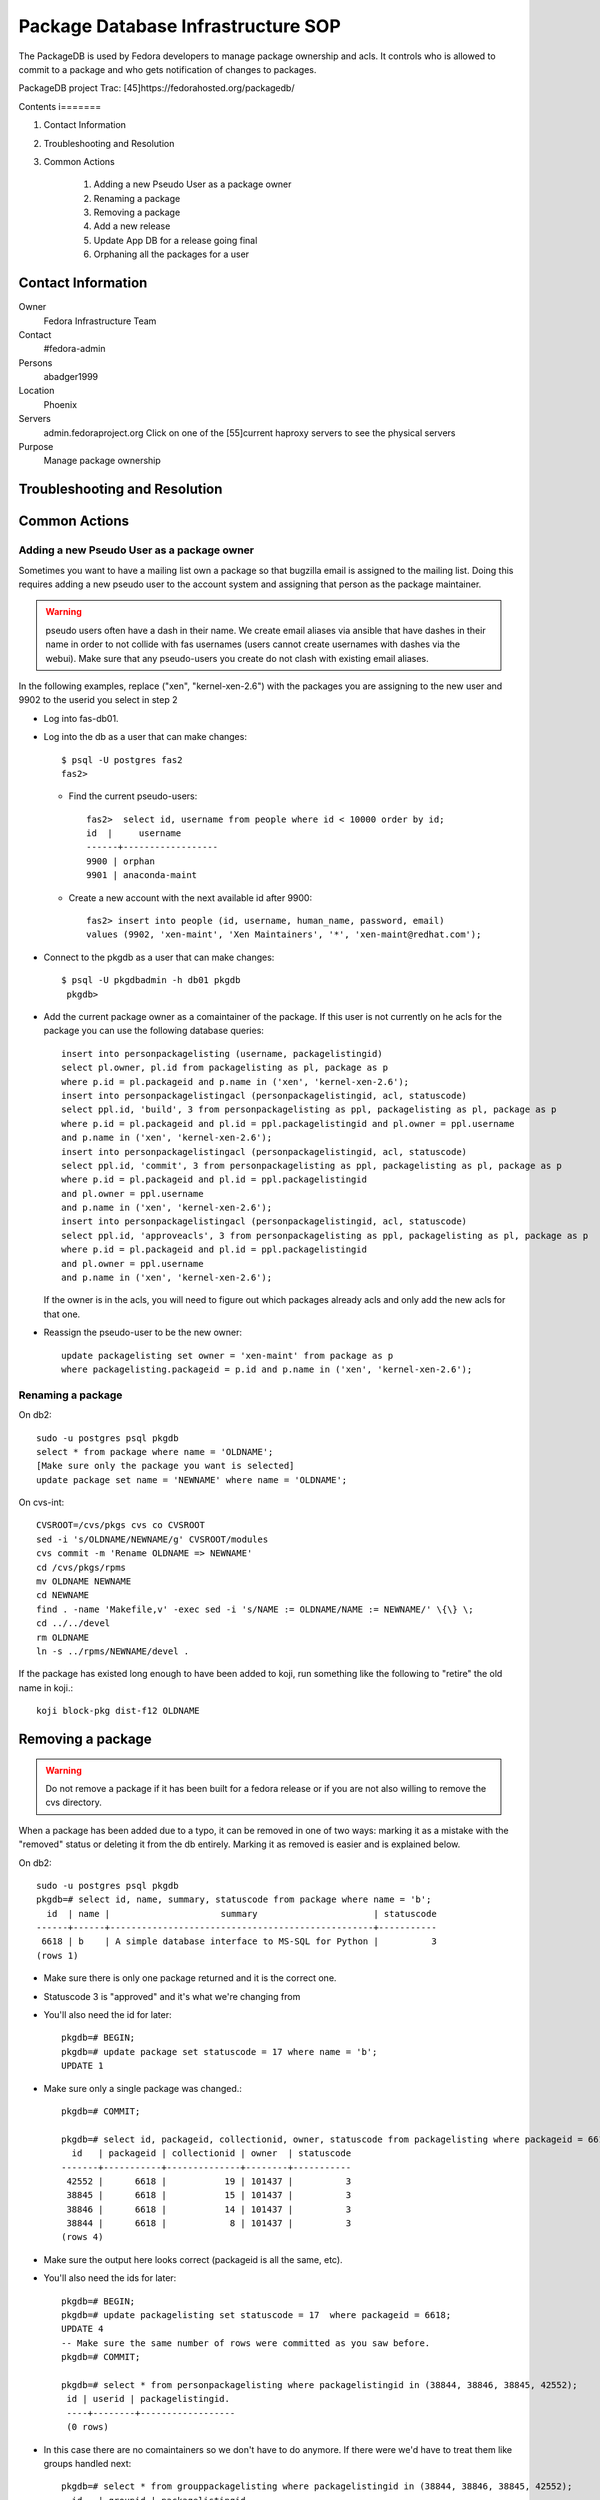 .. title: Package Database Infrastucture SOP
.. slug: infra-packagedb
.. date: 2013-04-30
.. taxonomy: Contributors/Infrastructure

===================================
Package Database Infrastructure SOP
===================================


The PackageDB is used by Fedora developers to manage package ownership and
acls. It controls who is allowed to commit to a package and who gets
notification of changes to packages.

PackageDB project Trac: [45]https://fedorahosted.org/packagedb/

Contents
i=======

1. Contact Information
2. Troubleshooting and Resolution
3. Common Actions

	1. Adding a new Pseudo User as a package owner
	2. Renaming a package
	3. Removing a package
	4. Add a new release
	5. Update App DB for a release going final
	6. Orphaning all the packages for a user

Contact Information
===================

Owner
	Fedora Infrastructure Team

Contact
	#fedora-admin

Persons
	abadger1999

Location
	Phoenix

Servers
  admin.fedoraproject.org Click on one of the [55]current haproxy
  servers to see the physical servers

Purpose
	Manage package ownership

Troubleshooting and Resolution
==============================

Common Actions
==============

Adding a new Pseudo User as a package owner
-------------------------------------------

Sometimes you want to have a mailing list own a package so that bugzilla
email is assigned to the mailing list. Doing this requires adding a new
pseudo user to the account system and assigning that person as the package
maintainer.

.. warning:: pseudo users often have a dash in their name.  We create email
        aliases via ansible that have dashes in their name in order to not
        collide with fas usernames (users cannot create usernames with dashes
        via the webui).  Make sure that any pseudo-users you create do not
        clash with existing email aliases.

In the following examples, replace ("xen", "kernel-xen-2.6") with the
packages you are assigning to the new user and 9902 to the userid you
select in step 2

* Log into fas-db01.
* Log into the db as a user that can make changes::

    $ psql -U postgres fas2
    fas2>

  * Find the current pseudo-users::

      fas2>  select id, username from people where id < 10000 order by id;
      id  |     username
      ------+------------------
      9900 | orphan
      9901 | anaconda-maint

  * Create a new account with the next available id after 9900::

      fas2> insert into people (id, username, human_name, password, email)
      values (9902, 'xen-maint', 'Xen Maintainers', '*', 'xen-maint@redhat.com');

* Connect to the pkgdb as a user that can make changes::

   $ psql -U pkgdbadmin -h db01 pkgdb
    pkgdb>

* Add the current package owner as a comaintainer of the package. If
  this user is not currently on he acls for the package you can use the
  following database queries::

    insert into personpackagelisting (username, packagelistingid)
    select pl.owner, pl.id from packagelisting as pl, package as p
    where p.id = pl.packageid and p.name in ('xen', 'kernel-xen-2.6');
    insert into personpackagelistingacl (personpackagelistingid, acl, statuscode)
    select ppl.id, 'build', 3 from personpackagelisting as ppl, packagelisting as pl, package as p
    where p.id = pl.packageid and pl.id = ppl.packagelistingid and pl.owner = ppl.username
    and p.name in ('xen', 'kernel-xen-2.6');
    insert into personpackagelistingacl (personpackagelistingid, acl, statuscode)
    select ppl.id, 'commit', 3 from personpackagelisting as ppl, packagelisting as pl, package as p
    where p.id = pl.packageid and pl.id = ppl.packagelistingid
    and pl.owner = ppl.username
    and p.name in ('xen', 'kernel-xen-2.6');
    insert into personpackagelistingacl (personpackagelistingid, acl, statuscode)
    select ppl.id, 'approveacls', 3 from personpackagelisting as ppl, packagelisting as pl, package as p
    where p.id = pl.packageid and pl.id = ppl.packagelistingid
    and pl.owner = ppl.username
    and p.name in ('xen', 'kernel-xen-2.6');


  If the owner is in the acls, you will need to figure out which packages
  already acls and only add the new acls for that one.

* Reassign the pseudo-user to be the new owner::

    update packagelisting set owner = 'xen-maint' from package as p
    where packagelisting.packageid = p.id and p.name in ('xen', 'kernel-xen-2.6');

Renaming a package
-------------------

On db2::

 sudo -u postgres psql pkgdb
 select * from package where name = 'OLDNAME';
 [Make sure only the package you want is selected]
 update package set name = 'NEWNAME' where name = 'OLDNAME';

On cvs-int::

 CVSROOT=/cvs/pkgs cvs co CVSROOT
 sed -i 's/OLDNAME/NEWNAME/g' CVSROOT/modules
 cvs commit -m 'Rename OLDNAME => NEWNAME'
 cd /cvs/pkgs/rpms
 mv OLDNAME NEWNAME
 cd NEWNAME
 find . -name 'Makefile,v' -exec sed -i 's/NAME := OLDNAME/NAME := NEWNAME/' \{\} \;
 cd ../../devel
 rm OLDNAME
 ln -s ../rpms/NEWNAME/devel .

If the package has existed long enough to have been added to koji, run
something like the following to "retire" the old name in koji.::

 koji block-pkg dist-f12 OLDNAME

Removing a package
==================

.. warning::
  Do not remove a package if it has been built for a fedora release or if
  you are not also willing to remove the cvs directory.

When a package has been added due to a typo, it can be removed in one of
two ways: marking it as a mistake with the "removed" status or deleting it
from the db entirely. Marking it as removed is easier and is explained
below.

On db2::

  sudo -u postgres psql pkgdb
  pkgdb=# select id, name, summary, statuscode from package where name = 'b';
    id  | name |                     summary                      | statuscode
  ------+------+--------------------------------------------------+-----------
   6618 | b    | A simple database interface to MS-SQL for Python |          3
  (rows 1)

- Make sure there is only one package returned and it is the correct one.
- Statuscode 3 is "approved" and it's what we're changing from
- You'll also need the id for later::

    pkgdb=# BEGIN;
    pkgdb=# update package set statuscode = 17 where name = 'b';
    UPDATE 1

- Make sure only a single package was changed.::

    pkgdb=# COMMIT;

    pkgdb=# select id, packageid, collectionid, owner, statuscode from packagelisting where packageid = 6618;
      id   | packageid | collectionid | owner  | statuscode
    -------+-----------+--------------+--------+-----------
     42552 |      6618 |           19 | 101437 |          3
     38845 |      6618 |           15 | 101437 |          3
     38846 |      6618 |           14 | 101437 |          3
     38844 |      6618 |            8 | 101437 |          3
    (rows 4)

- Make sure the output here looks correct (packageid is all the same, etc).
- You'll also need the ids for later::

     pkgdb=# BEGIN;
     pkgdb=# update packagelisting set statuscode = 17  where packageid = 6618;
     UPDATE 4
     -- Make sure the same number of rows were committed as you saw before.
     pkgdb=# COMMIT;

     pkgdb=# select * from personpackagelisting where packagelistingid in (38844, 38846, 38845, 42552);
      id | userid | packagelistingid.
      ----+--------+------------------
      (0 rows)

- In this case there are no comaintainers so we don't have to do anymore.  If
  there were we'd have to treat them like groups handled next::

     pkgdb=# select * from grouppackagelisting where packagelistingid in (38844, 38846, 38845, 42552);
       id   | groupid | packagelistingid.
     -------+---------+------------------
      39229 |  100300 |            38844
      39230 |  107427 |            38844
      39231 |  100300 |            38845
      39232 |  107427 |            38845
      39233 |  100300 |            38846
      39234 |  107427 |            38846
      84481 |  107427 |            42552
      84482 |  100300 |            42552
     (8 rows)

      pkgdb=# select * from grouppackagelistingacl where grouppackagelistingid in (39229, 39230, 39231, 39232, 39233, 39234, 84481, 84482);

- The results of this are usually pretty long. so I've omitted everything but the rows
  (24 rows)
- For groups it's typically 3 (one for each of commit, build, and checkout) *
- number of grouppackagelistings.  In this case, that's 24 so this matches our expectations.::

    pkgdb=# BEGIN;
    pkgdb=# update grouppackagelistingacl set statuscode = 13 where grouppackagelistingid in (39229, 39230, 39231, 39232, 39233, 39234, 84481, 84482);

- Make sure only the number of rows you saw before were updated::

    pkgdb=# COMMIT;

  If the package has existed long enough to have been added to koji, run
  something like the following to "retire" it in koji.::

    koji block-pkg dist-f12 PKGNAME

Add a new release
=================

To add a new Fedora Release, ssh to db02 and do this::

  sudo -u postgres psql pkgdb

- This adds the release for Package ACLs::

    insert into collection (name, version, statuscode, owner, koji_name) values('Fedora', '13', 1, 'jkeating', 'dist-f13');
    insert into branch select id, 'f13', '.fc13', Null, 'f13' from collection where name = 'Fedora' and version = '13';

- If this is for mass branching we probably need to advance the branch information for devel as well.::

    update branch set disttag = '.fc14' where collectionid = 8;

- This adds the new release's repos for the App DB::

    insert into repos (shortname, name, url, mirror, active, collectionid) select  'F-13-i386', 'Fedora 13 - i386', 'development/13/i386/os', 'http://download.fedoraproject.org/pub/fedora/linux/', true, c.id  from collection as c where c.name = 'Fedora' and c.version = '13';

    insert into repos (shortname, name, url, mirror, active, collectionid) select  'F-13-i386-d', 'Fedora 13 - i386 - Debug', 'development/13/i386/debug', 'http://download.fedoraproject.org/pub/fedora/linux/', true, c.id  from collection as c where c.name = 'Fedora' and c.version = '13';

    insert into repos (shortname, name, url, mirror, active, collectionid) select  'F-13-i386-tu', 'Fedora 13 - i386 - Test Updates', 'updates/testing/13/i386/', 'http://download.fedoraproject.org/pub/fedora/linux/', true, c.id  from collection as c where c.name = 'Fedora' and c.version = '13';

    insert into repos (shortname, name, url, mirror, active, collectionid) select  'F-13-i386-tud', 'Fedora 13 - i386 - Test Updates Debug', 'updates/testing/13/i386/debug/', 'http://download.fedoraproject.org/pub/fedora/linux/', true, c.id  from collection as c where c.name = 'Fedora' and c.version = '13';

    insert into repos (shortname, name, url, mirror, active, collectionid) select  'F-13-x86_64', 'Fedora 13 - x86_64', 'development/13/x86_64/os', 'http://download.fedoraproject.org/pub/fedora/linux/', true, c.id  from collection as c where c.name = 'Fedora' and c.version = '13';

    insert into repos (shortname, name, url, mirror, active, collectionid) select  'F-13-x86_64-d', 'Fedora 13 - x86_64 - Debug', 'development/13/x86_64/debug', 'http://download.fedoraproject.org/pub/fedora/linux/', true, c.id  from collection as c where c.name = 'Fedora' and c.version = '13';

    insert into repos (shortname, name, url, mirror, active, collectionid) select  'F-13-x86_64-tu', 'Fedora 13 - x86_64 - Test Updates', 'updates/testing/13/x86_64/', 'http://download.fedoraproject.org/pub/fedora/linux/', true, c.id  from collection as c where c.name = 'Fedora' and c.version = '13';

    insert into repos (shortname, name, url, mirror, active, collectionid) select  'F-13-x86_64-tud', 'Fedora 13 - x86_64 - Test Updates Debug', 'updates/testing/13/x86_64/debug/', 'http://download.fedoraproject.org/pub/fedora/linux/', true, c.id  from collection as c where c.name = 'Fedora' and c.version = '13';

Update App DB for a release going final
=======================================

When a Fedora release goes final, the repositories for it change where
they live. The repo definitions allow the App browser to sync information
from the yum repositories. The PackageDB needs to be updated for the new
areas::

   BEGIN;
   insert into repos (shortname, name, url, mirror, active, collectionid) select  'F-14-i386-u', 'Fedora 14 - i386 - Updates', 'updates/14/i386/', 'http://download.fedoraproject.org/pub/fedora/linux/', true, c.id  from collection as c where c.name = 'Fedora' and c.version = '14';
   insert into repos (shortname, name, url, mirror, active, collectionid) select  'F-14-i386-ud', 'Fedora 14 - i386 - Updates Debug', 'updates/14/i386/debug/', 'http://download.fedoraproject.org/pub/fedora/linux/', true, c.id  from collection as c where c.name = 'Fedora' and c.version = '14';
   update repos set url='releases/14/Everything/i386/os/' where shortname = 'F-14-i386';
   update repos set url='releases/14/Everything/i386/debug/' where shortname = 'F-14-i386-d';

   insert into repos (shortname, name, url, mirror, active, collectionid) select  'F-14-x86_64-u', 'Fedora 14 - x86_64 - Updates', 'updates/14/x86_64/', 'http://download.fedoraproject.org/pub/fedora/linux/', true, c.id  from collection as c where c.name = 'Fedora' and c.version = '14';
   insert into repos (shortname, name, url, mirror, active, collectionid) select  'F-14-x86_64-ud', 'Fedora 14 - x86_64 - Updates Debug', 'updates/14/x86_64/debug/', 'http://download.fedoraproject.org/pub/fedora/linux/', true, c.id  from collection as c where c.name = 'Fedora' and c.version = '14';
   update repos set url='releases/14/Everything/x86_64/os/' where shortname = 'F-14-x86_64';
   update repos set url='releases/14/Everything/x86_64/debug/' where shortname = 'F-14-x86_64-d';
   COMMIT;

Orphaning all the packages for a user
=====================================

This can be done in the database if you don't want to send email::

   $ ssh db02
   $ sudo -u postgres psql pkgdb
   pkgdb> select * from packagelisting where owner = 'xulchris';
   pkgdb> -- Check that the list doesn't look suspicious.... There should be a  record for every fedora release * package
   pkgdb> BEGIN;
   pkgdb> update packagelisting set owner = 'orphan', statuscode = 14 where owner = 'xulchris';
   pkgdb> -- If the right number of rows were changed
   pkgdb> COMMIT;

.. note::
   Note that if you do it via pkgdb-client or the python-fedora API instead,
   you'll want to only orphan the packages on non-EOL branches that exist to
   cut down on the amount of email that's sent. That entails figuring out
   what branches you need to do this on.
